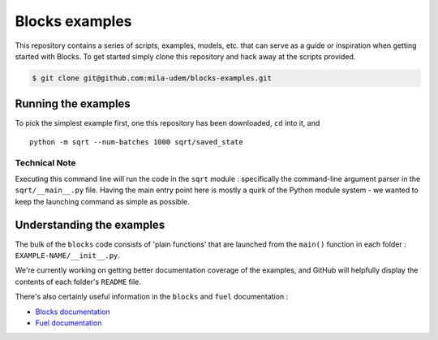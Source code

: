 Blocks examples
===============

This repository contains a series of scripts, examples, models, etc. that can
serve as a guide or inspiration when getting started with Blocks. To get started
simply clone this repository and hack away at the scripts provided.

.. code-block:: bash

   $ git clone git@github.com:mila-udem/blocks-examples.git


Running the examples
---------------------

To pick the simplest example first, one this repository has been downloaded, 
``cd`` into it, and ::

    python -m sqrt --num-batches 1000 sqrt/saved_state


Technical Note
................

Executing this command line will run the code in the ``sqrt`` 
module : specifically the command-line argument parser in 
the ``sqrt/__main__.py`` file.  Having the main entry point here is 
mostly a quirk of the Python module system - we wanted to keep the 
launching command as simple as possible.


Understanding the examples
---------------------------
The bulk of the ``blocks`` code consists of 'plain functions' that are 
launched from the ``main()`` function in each folder : ``EXAMPLE-NAME/__init__.py``.

We're currently working on getting better documentation coverage of the 
examples, and GitHub will helpfully display the contents of each 
folder's ``README`` file.

There's also certainly useful information in the ``blocks`` and ``fuel`` 
documentation :

* `Blocks documentation <http://blocks.readthedocs.org/>`_
* `Fuel documentation <http://fuel.readthedocs.org/>`_
